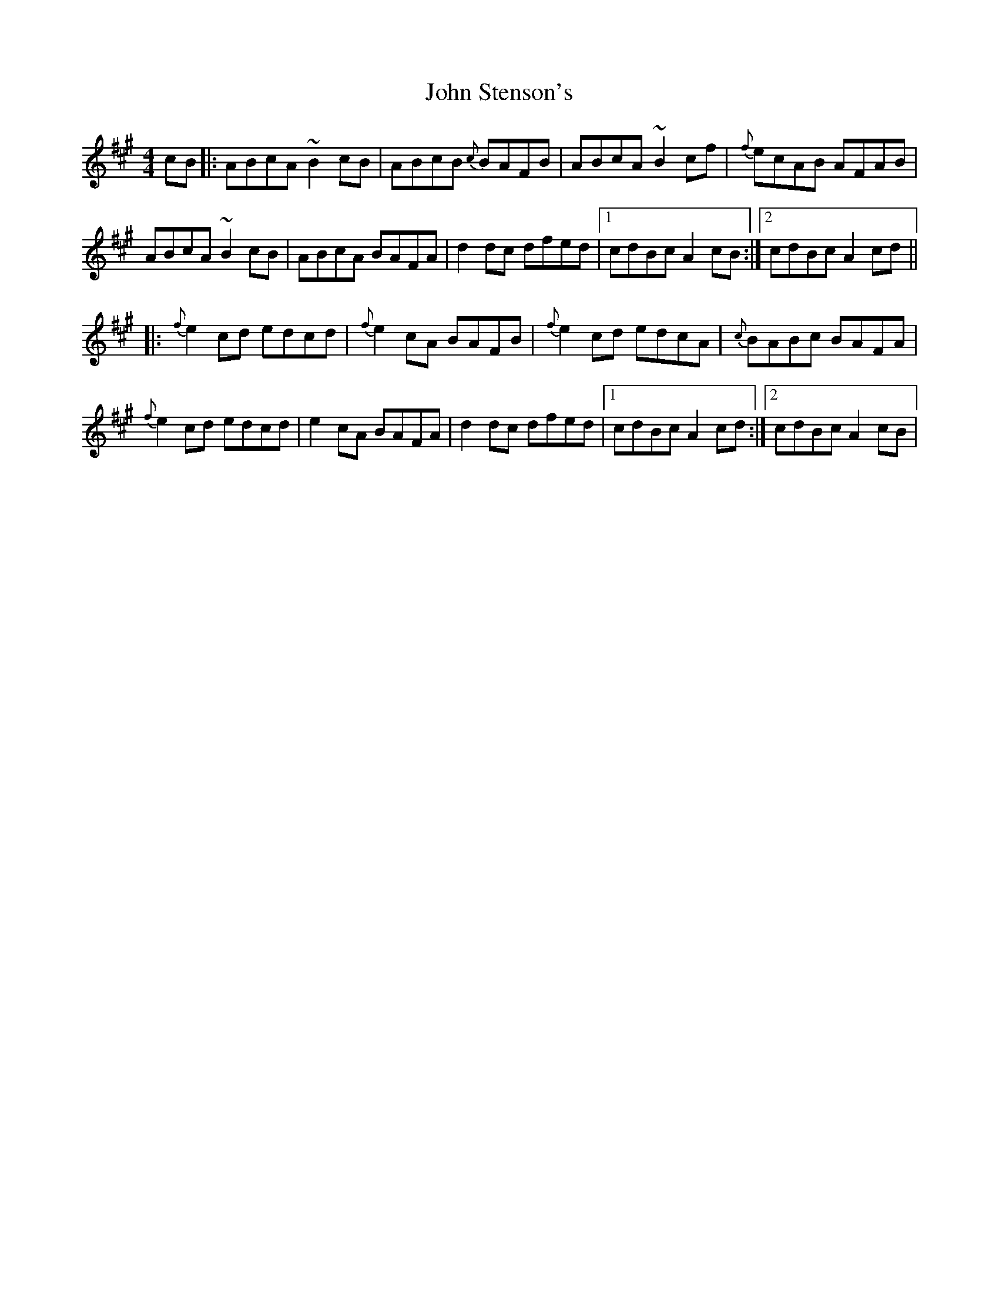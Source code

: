 X: 2
T: John Stenson's
Z: Mikea
S: https://thesession.org/tunes/1163#setting1817
R: reel
M: 4/4
L: 1/8
K: Amaj
cB|:ABcA ~B2cB|ABcB {c}BAFB|ABcA ~B2cf|{f}ecAB AFAB|
ABcA ~B2cB|ABcA BAFA|d2dc dfed|1 cdBc A2cB:|2 cdBc A2cd||
|:{f}e2cd edcd|{f}e2cA BAFB|{f}e2cd edcA|{c}BABc BAFA|
{f}e2cd edcd|e2cA BAFA|d2dc dfed|1cdBc A2cd:|2 cdBc A2cB|
